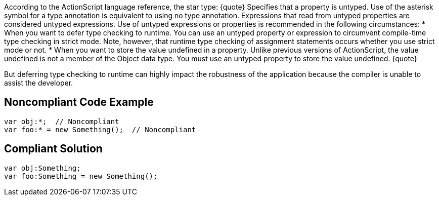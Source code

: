 According to the ActionScript language reference, the star type:
{quote}
Specifies that a property is untyped. Use of the asterisk symbol for a type annotation is equivalent to using no type annotation. Expressions that read from untyped properties are considered untyped expressions. Use of untyped expressions or properties is recommended in the following circumstances:
* When you want to defer type checking to runtime. You can use an untyped property or expression to circumvent compile-time type checking in strict mode. Note, however, that runtime type checking of assignment statements occurs whether you use strict mode or not.
* When you want to store the value undefined in a property. Unlike previous versions of ActionScript, the value undefined is not a member of the Object data type. You must use an untyped property to store the value undefined.
{quote}

But deferring type checking to runtime can highly impact the robustness of the application because the compiler is unable to assist the developer.


== Noncompliant Code Example

----
var obj:*;  // Noncompliant
var foo:* = new Something();  // Noncompliant
----


== Compliant Solution

----
var obj:Something;
var foo:Something = new Something();
----

